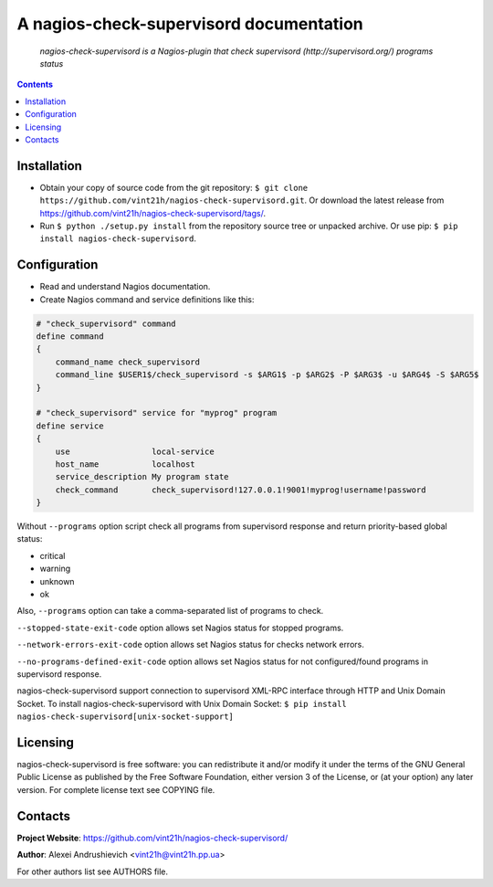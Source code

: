 .. nagios-check-supervisord
.. README.rst

A nagios-check-supervisord documentation
========================================

|GitHub|_ |Coveralls|_ |pypi-license|_ |pypi-version|_ |pypi-python-version|_ |pypi-format|_ |pypi-wheel|_ |pypi-status|_

    *nagios-check-supervisord is a Nagios-plugin that check supervisord (http://supervisord.org/) programs status*

.. contents::

Installation
------------
* Obtain your copy of source code from the git repository: ``$ git clone https://github.com/vint21h/nagios-check-supervisord.git``. Or download the latest release from https://github.com/vint21h/nagios-check-supervisord/tags/.
* Run ``$ python ./setup.py install`` from the repository source tree or unpacked archive. Or use pip: ``$ pip install nagios-check-supervisord``.

Configuration
-------------
* Read and understand Nagios documentation.
* Create Nagios command and service definitions like this:

.. code-block::

    # "check_supervisord" command
    define command
    {
        command_name check_supervisord
        command_line $USER1$/check_supervisord -s $ARG1$ -p $ARG2$ -P $ARG3$ -u $ARG4$ -S $ARG5$
    }

    # "check_supervisord" service for "myprog" program
    define service
    {
        use                 local-service
        host_name           localhost
        service_description My program state
        check_command       check_supervisord!127.0.0.1!9001!myprog!username!password
    }

Without ``--programs`` option script check all programs from supervisord response and return priority-based global status:

* critical
* warning
* unknown
* ok

Also, ``--programs`` option can take a comma-separated list of programs to check.

``--stopped-state-exit-code`` option allows set Nagios status for stopped programs.

``--network-errors-exit-code`` option allows set Nagios status for checks network errors.

``--no-programs-defined-exit-code`` option allows set Nagios status for not configured/found programs in supervisord response.

nagios-check-supervisord support connection to supervisord XML-RPC interface through HTTP and Unix Domain Socket.
To install nagios-check-supervisord with Unix Domain Socket: ``$ pip install nagios-check-supervisord[unix-socket-support]``

Licensing
---------
nagios-check-supervisord is free software: you can redistribute it and/or modify it under the terms of the GNU General Public License as published by the Free Software Foundation, either version 3 of the License, or (at your option) any later version.
For complete license text see COPYING file.

Contacts
--------
**Project Website**: https://github.com/vint21h/nagios-check-supervisord/

**Author**: Alexei Andrushievich <vint21h@vint21h.pp.ua>

For other authors list see AUTHORS file.


.. |GitHub| image:: https://github.com/vint21h/nagios-check-supervisord/workflows/build/badge.svg
    :alt: GitHub
.. |Coveralls| image:: https://coveralls.io/repos/github/vint21h/nagios-check-supervisord/badge.svg?branch=master
    :alt: Coveralls
.. |pypi-license| image:: https://img.shields.io/pypi/l/nagios-check-supervisord
    :alt: License
.. |pypi-version| image:: https://img.shields.io/pypi/v/nagios-check-supervisord
    :alt: Version
.. |pypi-python-version| image:: https://img.shields.io/pypi/pyversions/nagios-check-supervisord
    :alt: Supported Python version
.. |pypi-format| image:: https://img.shields.io/pypi/format/nagios-check-supervisord
    :alt: Package format
.. |pypi-wheel| image:: https://img.shields.io/pypi/wheel/nagios-check-supervisord
    :alt: Python wheel support
.. |pypi-status| image:: https://img.shields.io/pypi/status/nagios-check-supervisord
    :alt: Package status
.. _GitHub: https://github.com/vint21h/nagios-check-supervisord/actions/
.. _Coveralls: https://coveralls.io/github/vint21h/nagios-check-supervisord?branch=master
.. _pypi-license: https://pypi.org/project/nagios-check-supervisord/
.. _pypi-version: https://pypi.org/project/nagios-check-supervisord/
.. _pypi-python-version: https://pypi.org/project/nagios-check-supervisord/
.. _pypi-format: https://pypi.org/project/nagios-check-supervisord/
.. _pypi-wheel: https://pypi.org/project/nagios-check-supervisord/
.. _pypi-status: https://pypi.org/project/nagios-check-supervisord/
